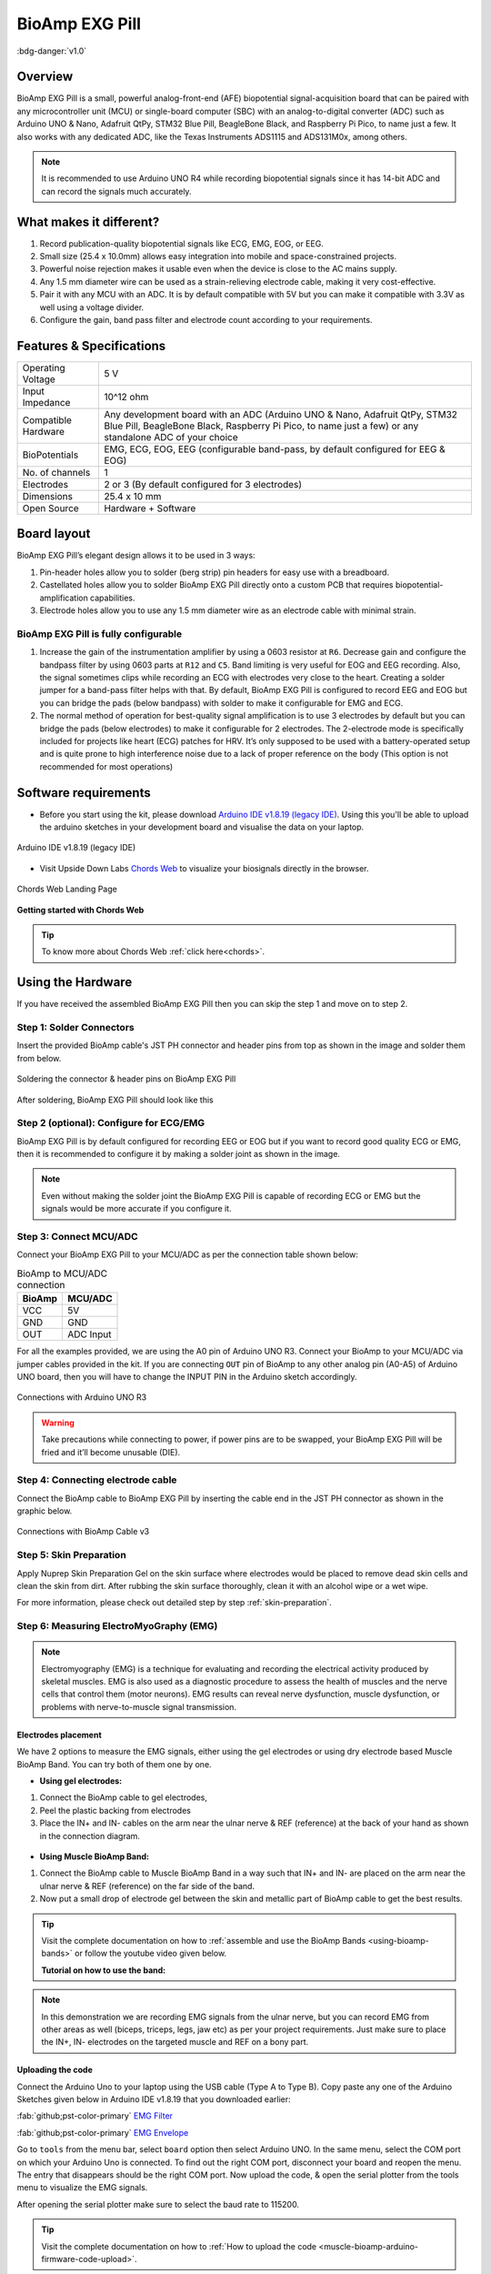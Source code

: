 .. _bioamp-exg-pill:

BioAmp EXG Pill
##################

:bdg-danger:`v1.0`

Overview
*********

BioAmp EXG Pill is a small, powerful analog-front-end (AFE) biopotential signal-acquisition board that can be paired 
with any microcontroller unit (MCU) or single-board computer (SBC) with an analog-to-digital converter (ADC) such as 
Arduino UNO & Nano, Adafruit QtPy, STM32 Blue Pill, BeagleBone Black, and Raspberry Pi Pico, to name 
just a few. It also works with any dedicated ADC, like the Texas Instruments ADS1115 and ADS131M0x, among others.

.. note:: It is recommended to use Arduino UNO R4 while recording biopotential signals since it has 14-bit ADC and can record the signals much accurately.

.. figure:: ../../../media/bioamp-exg-pill.*
    :align: center

What makes it different?
**************************

1. Record publication-quality biopotential signals like ECG, EMG, EOG, or EEG.
2. Small size (25.4 x 10.0mm) allows easy integration into mobile and space-constrained projects.
3. Powerful noise rejection makes it usable even when the device is close to the AC mains supply.
4. Any 1.5 mm diameter wire can be used as a strain-relieving electrode cable, making it very cost-effective.
5. Pair it with any MCU with an ADC. It is by default compatible with 5V but you can make it compatible with 3.3V as well using a voltage divider.
6. Configure the gain, band pass filter and electrode count according to your requirements.

Features & Specifications
**************************

+-------------------------------------+-------------------------------------------------------------------------------------------------------------------------------------------------------------------------------------------------------+
| Operating Voltage                   | 5 V                                                                                                                                                                                                   |
+-------------------------------------+-------------------------------------------------------------------------------------------------------------------------------------------------------------------------------------------------------+
| Input Impedance                     | 10^12 ohm                                                                                                                                                                                             |
+-------------------------------------+-------------------------------------------------------------------------------------------------------------------------------------------------------------------------------------------------------+
| Compatible Hardware                 | Any development board with an ADC (Arduino UNO & Nano, Adafruit QtPy, STM32 Blue Pill, BeagleBone Black, Raspberry Pi Pico, to name just a few) or any standalone ADC of your choice                  |
+-------------------------------------+-------------------------------------------------------------------------------------------------------------------------------------------------------------------------------------------------------+
| BioPotentials                       | EMG, ECG, EOG, EEG (configurable band-pass, by default configured for EEG & EOG)                                                                                                                      |
+-------------------------------------+-------------------------------------------------------------------------------------------------------------------------------------------------------------------------------------------------------+
| No. of channels                     | 1                                                                                                                                                                                                     |
+-------------------------------------+-------------------------------------------------------------------------------------------------------------------------------------------------------------------------------------------------------+
| Electrodes                          | 2 or 3 (By default configured for 3 electrodes)                                                                                                                                                       |
+-------------------------------------+-------------------------------------------------------------------------------------------------------------------------------------------------------------------------------------------------------+
| Dimensions                          | 25.4 x 10 mm                                                                                                                                                                                          |
+-------------------------------------+-------------------------------------------------------------------------------------------------------------------------------------------------------------------------------------------------------+
| Open Source                         | Hardware + Software                                                                                                                                                                                   |
+-------------------------------------+-------------------------------------------------------------------------------------------------------------------------------------------------------------------------------------------------------+

Board layout
*************

BioAmp EXG Pill’s elegant design allows it to be used in 3 ways:

1. Pin-header holes allow you to solder (berg strip) pin headers for easy use with a breadboard.
2. Castellated holes allow you to solder BioAmp EXG Pill directly onto a custom PCB that requires biopotential-amplification capabilities.
3. Electrode holes allow you to use any 1.5 mm diameter wire as an electrode cable with minimal strain.

.. figure:: media/Front_Specifications.*
    :align: center

.. figure:: media/Back_Specifications.*
    :align: center

BioAmp EXG Pill is fully configurable
=============================================

1. Increase the gain of the instrumentation amplifier by using a 0603 resistor at ``R6``. Decrease gain and configure the bandpass filter by using 0603 parts at ``R12`` and ``C5``. Band limiting is very useful for EOG and EEG recording. Also, the signal sometimes clips while recording an ECG with electrodes very close to the heart. Creating a solder jumper for a band-pass filter helps with that. By default, BioAmp EXG Pill is configured to record EEG and EOG but you can bridge the pads (below bandpass) with solder to make it configurable for EMG and ECG.
2. The normal method of operation for best-quality signal amplification is to use 3 electrodes by default but you can bridge the pads (below electrodes) to make it configurable for 2 electrodes. The 2-electrode mode is specifically included for projects like heart (ECG) patches for HRV. It’s only supposed to be used with a battery-operated setup and is quite prone to high interference noise due to a lack of proper reference on the body (This option is not recommended for most operations)

Software requirements
**********************

- Before you start using the kit, please download `Arduino IDE v1.8.19 (legacy IDE) <https://www.arduino.cc/en/software>`_. Using this you'll be able to upload the arduino sketches in your development board and visualise the data on your laptop.
    
.. figure:: ../../../kits/diy-neuroscience/basic/media/arduino-ide.*
    :align: center
    :alt: Arduino IDE v1.8.19 (legacy IDE)

    Arduino IDE v1.8.19 (legacy IDE) 

- Visit Upside Down Labs `Chords Web <https://chords.upsidedownlabs.tech>`_ to visualize your biosignals directly in the browser.

.. figure:: ../../../software/chords/chords-web/media/chords_landing_page.*
    :align: center
    :alt: Chords Web Landing Page 

    Chords Web Landing Page

**Getting started with Chords Web**

.. youtube:: IVIPnk9z75g
    :align: center
    :width: 100%

.. tip:: To know more about Chords Web :ref:`click here<chords>`.

Using the Hardware
*********************

If you have received the assembled BioAmp EXG Pill then you can skip the step 1 and move on to step 2.

Step 1: Solder Connectors
===========================

Insert the provided BioAmp cable's JST PH connector and header pins from top as shown in the image and solder them from below.

.. figure:: media/assembly-step1.*
    :align: center
    :alt: Soldering the connector & header pins on BioAmp EXG Pill

    Soldering the connector & header pins on BioAmp EXG Pill

.. figure:: media/bioamp-exg-pill-soldered.*
    :align: center
    :alt: After soldering, BioAmp EXG Pill should look like this

    After soldering, BioAmp EXG Pill should look like this

Step 2 (optional): Configure for ECG/EMG
==========================================

BioAmp EXG Pill is by default configured for recording EEG or EOG but if you want to record good quality ECG or EMG, then it is recommended to configure it by making a solder joint as shown in the image.

.. figure:: media/assembly-step2.*
    :align: center

.. note:: Even without making the solder joint the BioAmp EXG Pill is capable of recording ECG or EMG but the signals would be more accurate if you configure it.

Step 3: Connect MCU/ADC
=========================

Connect your BioAmp EXG Pill to your MCU/ADC as per the connection table shown below:

.. table:: BioAmp to MCU/ADC connection

    +--------+-----------+
    | BioAmp | MCU/ADC   |
    +========+===========+
    | VCC    | 5V        |
    +--------+-----------+
    | GND    | GND       |
    +--------+-----------+
    | OUT    | ADC Input |
    +--------+-----------+

For all the examples provided, we are using the A0 pin of Arduino UNO R3. Connect your BioAmp to your MCU/ADC via jumper cables provided in the kit. If you are connecting ``OUT`` pin of BioAmp to any other analog pin (A0-A5) of Arduino UNO board, then you will have to change the INPUT PIN in the Arduino sketch accordingly.

.. figure:: media/connections-with-arduino.*
    :align: center
    :alt: Connections with Arduino UNO R3

    Connections with Arduino UNO R3

.. warning:: Take precautions while connecting to power, if power pins are to be swapped, your BioAmp EXG Pill will be fried and it’ll become unusable (DIE).

Step 4: Connecting electrode cable
====================================

Connect the BioAmp cable to BioAmp EXG Pill by inserting the cable end in the JST PH connector as shown in the graphic below.

.. figure:: media/connection-with-cable.*
    :align: center
    :alt: Connections with BioAmp Cable v3

    Connections with BioAmp Cable v3

Step 5: Skin Preparation
===========================

Apply Nuprep Skin Preparation Gel on the skin surface where electrodes would be placed to remove dead skin cells and clean the skin from dirt. After rubbing the skin surface thoroughly, clean it with an alcohol wipe or a wet wipe.

For more information, please check out detailed step by step :ref:`skin-preparation`.

Step 6: Measuring ElectroMyoGraphy (EMG)
=========================================

.. note::

   Electromyography (EMG) is a technique for evaluating and recording the electrical activity produced by skeletal muscles. 
   EMG is also used as a diagnostic procedure to assess the health of muscles and the nerve cells that control them (motor 
   neurons). EMG results can reveal nerve dysfunction, muscle dysfunction, or problems with nerve-to-muscle signal transmission. 

..    .. figure:: media/EMGEnvelop.*
..        :align: center

..    .. figure:: media/EMG.*
..        :align: center

Electrodes placement
----------------------

We have 2 options to measure the EMG signals, either using the gel electrodes or using dry electrode based Muscle BioAmp Band. You can try both of them one by one.

- **Using gel electrodes:**

1. Connect the BioAmp cable to gel electrodes,
2. Peel the plastic backing from electrodes
3. Place the IN+ and IN- cables on the arm near the ulnar nerve & REF (reference) at the back of your hand as shown in the connection diagram.

.. figure:: media/emg.*

- **Using Muscle BioAmp Band:**

1. Connect the BioAmp cable to Muscle BioAmp Band in a way such that IN+ and IN- are placed on the arm near the ulnar nerve & REF (reference) on the far side of the band.

2. Now put a small drop of electrode gel between the skin and metallic part of BioAmp cable to get the best results.

.. tip:: Visit the complete documentation on how to :ref:`assemble and use the BioAmp Bands <using-bioamp-bands>` or follow the youtube video given below.

   **Tutorial on how to use the band:**

   .. youtube:: xYZdw0aesa0
       :align: center
       :width: 100%

.. note:: In this demonstration we are recording EMG signals from the ulnar nerve, but you can record EMG from other areas as well (biceps, triceps, legs, jaw etc) as per your project requirements. Just make sure to place the IN+, IN- electrodes on the targeted muscle and REF on a bony part.

Uploading the code
---------------------------

Connect the Arduino Uno to your laptop using the USB cable (Type A to Type B). Copy paste any one of the Arduino Sketches given below in Arduino IDE v1.8.19 that you downloaded earlier:
    
:fab:`github;pst-color-primary` `EMG Filter <https://github.com/upsidedownlabs/Muscle-BioAmp-Arduino-Firmware/blob/main/2_EMGFilter/2_EMGFilter.ino>`_

:fab:`github;pst-color-primary` `EMG Envelope <https://github.com/upsidedownlabs/Muscle-BioAmp-Arduino-Firmware/blob/main/3_EMGEnvelope/3_EMGEnvelope.ino>`_

Go to ``tools`` from the menu bar, select ``board`` option then select Arduino UNO. In the same menu, 
select the COM port on which your Arduino Uno is connected. To find out the right COM port, 
disconnect your board and reopen the menu. The entry that disappears should be the 
right COM port. Now upload the code, & open the serial plotter from the tools menu to visualize 
the EMG signals. 

After opening the serial plotter make sure to select the baud rate to 115200.

.. tip:: Visit the complete documentation on how to :ref:`How to upload the code <muscle-bioamp-arduino-firmware-code-upload>`.

.. important:: Make sure your laptop is not connected to a charger and sit 5m away from any AC appliances for best signal acquisition.

Visualizing the EMG signals
----------------------------

For visualizing the EMG signals, use `Chords Web <https://chords.upsidedownlabs.tech/>`_ for quick and hassle free real-time biosignal visualization right from your browser, without installing any software.

.. figure:: ../../../software/chords/chords-web/media/chords_emg_signal.*
    :align: center
    :alt: Visualizing EMG signals on Chords Web

    Visualizing EMG signals on Chords Web

Now flex your arm to visualize the muscle signals in real time on your laptop.

.. figure:: media/EMGEnvelop.*
    :align: center
    :alt: Visualizing EMG signals on Arduino IDE v1.8.x

    Visualizing EMG signals on Arduino IDE v1.8.x

Step 6: Measuring ElectroCardioGraphy (ECG)
=============================================

.. note::

   Electrocardiography (ECG) is the process of producing an electrocardiogram (ECG or EKG). It is a graph of voltage versus time 
   of the electrical activity of the heart using electrodes placed on the skin. These electrodes detect the small electrical changes 
   that are a consequence of cardiac muscle depolarization followed by repolarization during each cardiac cycle (heartbeat).

Electrodes placement
----------------------

We have 2 options to measure the ECG signals, either using the gel electrodes or using dry electrode based Heart BioAmp Band. You can try both of them one by one.

- **Using gel electrodes:**

1. Connect the BioAmp cable to gel electrodes
2. Peel the plastic backing from electrodes
3. Place the IN- cable on the left side, IN+ in the middle and REF (reference) on the far right side as shown in the diagram.

.. figure:: media/ecg.*
    :align: center

- **Using Heart BioAmp Band:**

1. Wear the band as depicted in the video tutorial given below
2. Place the IN- cable on the left side, IN+ in the middle and REF (reference) on the far right side.
3. Now put a small drop of electrode gel between the skin and metallic part of BioAmp cable to get the best results.

.. tip:: Visit the complete documentation on how to :ref:`assemble and use the BioAmp Bands <using-bioamp-bands>` or follow the youtube video given below.

   **Tutorial on how to use the band:**

   .. youtube:: fr5iORsVyUM
       :align: center
       :width: 100%

Uploading the code
---------------------

Connect Arduino Uno to your laptop using the USB cable (Type A to Type B). Copy paste the Arduino Sketch given below in Arduino IDE v1.8.19 that you downloaded earlier:
    
:fab:`github;pst-color-primary` `ECG Filter <https://github.com/upsidedownlabs/Heart-BioAmp-Arduino-Firmware/blob/main/2_ECGFilter/2_ECGFilter.ino>`_

Go to ``tools`` from the menu bar, select ``board`` option then select Arduino UNO. In the same menu, 
select the COM port on which your Arduino Uno is connected. To find out the right COM port, 
disconnect your board and reopen the menu. The entry that disappears should be the 
right COM port. Now upload the code, & open the serial plotter from the tools menu to visualize 
the signals. 

After opening the serial plotter make sure to select the baud rate to 115200.

.. tip:: Visit the complete documentation on how to :ref:`How to upload the code <heart-bioamp-arduino-firmware-code-upload>`.

.. important:: Make sure your laptop is not connected to a charger and sit 5m away from any AC appliances for best signal acquisition.

Visualizing the ECG signals
-----------------------------

For visualizing the ECG signals, use `Chords Web <https://chords.upsidedownlabs.tech/>`_ for quick and hassle free real-time biosignal visualization right from your browser, without installing any software.

.. figure:: ../../../software/chords/chords-web/media/chords_ecg_signal.*
    :align: center
    :alt: Visualizing ECG signals on Chords Web

    Visualizing ECG signals on Chords Web


Sit back, relax and see your ECG signals in real time on your laptop.

.. figure:: media/bioamp-Exg-Pill-ECG.*
    :align: center
    :alt: Visualizing ECG signals on Arduino IDE v1.8.x

    Visualizing ECG signals on Arduino IDE v1.8.x

Step 7: Measuring Electrooculography (EOG)
================================================

.. note::

   Electrooculography (EOG) is a technique for measuring the corneo-retinal standing potential that exists between the front and 
   the back of the human eye. The resulting signal is called EOG. To measure eye movement, pairs of electrodes are typically placed 
   either above and below the eye or to the left and right of the eye. If the eye moves from the center position toward one of the two 
   electrodes, this electrode "sees" the positive side of the retina, and the opposite electrode "sees" the negative side of the retina. 
   Consequently, a potential difference occurs between the electrodes. Assuming the resting potential is constant, the recorded potential 
   is a measure of the eye’s position.

Electrodes placement
----------------------

We have 2 ways to measure the EOG signals, either record the horizontal eye movement or the vertical eye movement. You can one by one record both the signals.

- **Horizontal EOG recording:**

.. figure:: media/eog-horizontal.*
    :align: center

1. Connect the BioAmp cable to gel electrodes.
2. Peel the plastic backing from electrodes.
3. Place the IN- cable on the right side of the eye, IN+ on the left side of the eye and REF (reference) at the bony part, on the back side of your earlobe as shown in the diagram above.

- **Vertical EOG recording:**

.. figure:: media/eog-vertical.*
    :align: center

1. Connect the BioAmp cable to gel electrodes.
2. Peel the plastic backing from electrodes.
3. Place the IN- & IN+ cables above and below the eye respectively and REF (reference) at the bony part, on the back side of your earlobe as shown in the diagram above.

Uploading the code
---------------------

Connect Arduino Uno to your laptop using the USB cable (Type A to Type B). Copy paste the Arduino Sketch given below in Arduino IDE v1.8.19 that you downloaded earlier:
    
:fab:`github;pst-color-primary` `EOG Filter <https://github.com/upsidedownlabs/Eye-BioAmp-Arduino-Firmware/blob/main/2_EOGFilter/2_EOGFilter.ino>`_

Go to ``tools`` from the menu bar, select ``board`` option then select Arduino UNO. In the same menu, 
select the COM port on which your Arduino Uno is connected. To find out the right COM port, 
disconnect your board and reopen the menu. The entry that disappears should be the 
right COM port. Now upload the code, & open the serial plotter from the tools menu to visualize 
the signals. 

After opening the serial plotter make sure to select the baud rate to 115200.

.. tip:: Visit the complete documentation on how to :ref:`How to upload the code <eye-bioamp-arduino-firmware-code-upload>`.

.. important:: Make sure your laptop is not connected to a charger and sit 5m away from any AC appliances for best signal acquisition.

Visualizing the EOG signals
------------------------------

For visualizing the EOG signals, use `Chords Web <https://chords.upsidedownlabs.tech/>`_ for quick and hassle free real-time biosignal visualization right from your browser, without installing any software.

.. figure:: ../../../software/chords/chords-web/media/chords_eog_signal.*
    :align: center
    :alt: Visualizing EOG signals on Chords Web

    Visualizing EOG signals on Chords Web


Move your eyes up-down or left-right to see your EOG signals in real time on your laptop.

.. figure:: media/bioamp-exg-pill-eog.*
    :align: center
    :alt: Visualizing EOG signals on Arduino IDE v1.8.x

    Visualizing EOG signals on Arduino IDE v1.8.x

Step 8: Measuring Electroencephalography (EEG)
===================================================

.. note::

   Electroencephalography (EEG) is an electrophysiological monitoring method to record electrical activity on the scalp. During 
   the procedure, electrodes consisting of small metal discs with thin wires are pasted onto your scalp. The electrodes detect tiny 
   electrical charges that result from the activity of your brain cells which are then amplified to appear on the computer screen. 
   It is typically non-invasive, with the electrodes placed along the scalp.

For recording EEG from different parts of the brain, you have to place the electrodes according to the `International 10-20 system for recording EEG <https://en.wikipedia.org/wiki/10%E2%80%9320_system_(EEG)>`_.

.. figure:: ../../../kits/diy-neuroscience/basic/media/10-20-system.*
    :align: center

Electrodes placement
----------------------

We have 2 options to measure the EEG signals, either using the gel electrodes or using dry electrode based Brain BioAmp Band. You can try both of them one by one.

- **Using gel electrodes to record from prefrontal cortex part of brain:**

.. figure:: media/eeg.*
    :align: center

1. Connect the BioAmp cable to gel electrodes.
2. Peel the plastic backing from electrodes.
3. Place the IN+ and IN- cables on Fp1 and Fp2 as per the International 10-20 system & REF (reference) at the bony part, on the back side of your earlobe as shown above.

- **Using Brain BioAmp Band to record from prefrontal cortex part of brain:**

1. Connect the BioAmp cable to Brain BioAmp Band in a way such that IN+ and IN- are placed on Fp1 and Fp2 as per the International 10-20 system.
2. In this case, the REF (reference) should be connected using gel electrode. So connect the reference of BioAmp cable to the gel electrode, peel the plastic backing and place it at the bony part, on the back side of your earlobe.
3. Now put a small drop of electrode gel on the dry electrodes (IN+ and IN-) between the skin and metallic part of BioAmp cable to get the best results.

.. tip:: Visit the complete documentation on how to :ref:`assemble and use the BioAmp Bands <using-bioamp-bands>` or follow the youtube video given below.

   **Tutorial on how to use the band:**

   .. youtube:: O6qp7teT-sM
       :align: center
       :width: 100%

.. note:: Similarly you can use the band to record EEG signals from the visual cortex part of brain by placing the dry electrodes on O1 and O2 instead of Fp1 and Fp2. Everything else will remain the same.

Uploading the code
-----------------------

Connect Arduino Uno to your laptop using the USB cable (Type A to Type B). Copy paste the Arduino Sketch given below in Arduino IDE v1.8.19 that you downloaded earlier:
    
:fab:`github;pst-color-primary` `EEG Filter Code <https://github.com/upsidedownlabs/Brain-BioAmp-Arduino-Firmware/blob/main/02-eeg-filter/02-eeg-filter.ino>`_

Go to ``tools`` from the menu bar, select ``board`` option then select Arduino UNO. In the same menu, 
select the COM port on which your development board is connected. To find out the right COM port, screen
disconnect your board and reopen the menu. The entry that disappears should be the 
right COM port. Now upload the code.

.. tip:: Visit the complete documentation on how to :ref:`How to upload the code <brain-bioamp-arduino-firmware-code-upload>`.

.. important:: Make sure your laptop is not connected to a charger and sit 5m away from any AC appliances for best signal acquisition.
 
Visualizing the EEG signals
-------------------------------

For visualizing the EEG signals, use `Chords Web <https://chords.upsidedownlabs.tech/>`_ for quick and hassle free real-time biosignal visualization right from your browser, without installing any software.

.. figure:: ../../../software/chords/chords-web/media/chords_eeg_signal.*
    :align: center
    :alt: Visualizing EEG signals on Chords Web

    Visualizing EEG signals on Chords Web

The signals that you can see on the screen right now are originating from prefrontal cortex part of your brain and propagating through all the layers to the surface of your skin.

You have placed the electrodes on the forehead (Fp1 & Fp2), the BioAmp EXG Pill is amplifying those signals so that we can detect it and finally sending it to the ADC (Analog to Digital Convertor) of your Arduino Uno and the signals are being visualized in Chords Web.

We hope everything is clear now and you understand how the signals are propagating from your brain to the screen of the laptop.

Glimpses of previous versions
*******************************

The BioAmp EXG Pill can be used in a variety of ways, the YouTube video below shows a potential way of using ``v0.7`` of 
BioAmp EXG Pill.

.. youtube:: -G3z9fvQnuw
    :align: center
    :width: 100%

A lot has improved in terms of interference rejection and flexibility from ``v0.7`` to ``v1.0`` of the BioAmp EXG Pill. The YouTube video 
below shows the ECG, EMG, EOG, and EEG recording using ``v1.0b`` of device.

.. youtube:: z9-B9bHWuhg
    :align: center
    :width: 100%

Real-world Applications
************************

BioAmp EXG Pill is perfect for researchers, makers, and hobbyists looking for novel ways to sample biopotential data. It can 
be used for a wide variety of interesting biosensing projects, including:

- AI-assisted detection of congestive heart failure using CNN (ECG)
- Heart-rate variability calculation to detect heart ailments (ECG)
- Prosthetic arm (servo) control (EMG)
- Controlling a 3DOF robotic arm (EMG)
- Real-time game controllers (EOG)
- Blink detection (EOG)
- Capturing photos with a blink of an eye (EOG) and many more examples. 

Project ideas & tutorials
********************************

.. only:: html

    .. article-info::
      :avatar: ../../../kits/diy-neuroscience/basic/media/instructables.svg
      :avatar-link: https://www.instructables.com/member/Upside+Down+Labs/
      :avatar-outline: muted
      :author: Projects on Instructables
      :class-container: sd-p-2 sd-rounded-1

    Below are some projects made by students using the BioAmp EXG Pill.

    .. grid:: 2 2 2 2
        :margin: 4 4 0 0 
        :gutter: 2

        .. grid-item-card:: Controlling video game using brainwaves (EEG)
            :text-align: center
            :link: https://www.instructables.com/Controlling-Video-Game-Using-Brainwaves-EEG/

        .. grid-item-card:: Visualising electrical impulses from eyes (EOG)
            :text-align: center
            :link: https://www.instructables.com/Visualizing-Electrical-Impulses-of-Eyes-EOG-Using-/

        .. grid-item-card:: Recording EEG from visual cortex
            :text-align: center
            :link: https://www.instructables.com/Recording-EEG-From-Visual-Cortex-of-Brain-Using-Bi/

        .. grid-item-card:: Recording EEG from prefrontal cortex
            :text-align: center
            :link: https://www.instructables.com/Recording-EEG-From-Pre-Frontal-Cortex-of-Brain-Usi/

        .. grid-item-card:: Eye blink detection
            :text-align: center
            :link: https://www.instructables.com/Eye-Blink-Detection-by-Recording-EOG-Using-BioAmp-/

        .. grid-item-card:: Creating a drowsiness detector
            :text-align: center
            :link: https://www.instructables.com/Drowsiness-Detector-by-Detecting-EOG-Signals-Using/

        .. grid-item-card:: Record publication-grade ECG
            :text-align: center
            :link: https://www.instructables.com/Record-Publication-Grade-ECG-at-Your-Home-Using-Bi/

        .. grid-item-card:: Measuring heart rate
            :text-align: center
            :link: https://www.instructables.com/Measuring-Heart-Rate-Using-BioAmp-EXG-Pill/

        .. grid-item-card:: Detecting heart beats
            :text-align: center
            :link: https://www.instructables.com/Detecting-Heart-Beats-Using-BioAmp-EXG-Pill/

        .. grid-item-card:: Record publication-grade EMG
            :text-align: center
            :link: https://www.instructables.com/Recording-Publication-Grade-Muscle-Signals-Using-B/

        .. grid-item-card:: Detecting up and down movement of eyes
            :text-align: center
            :link: https://www.instructables.com/Tracking-UP-and-DOWN-Movements-of-Eyes-Using-EOG/

    These are some of the project ideas but the possibilities are endless. So create your own Human Computer Interface (HCI) and 
    Brain Computer Interface (BCI) projects and share them with us at contact@upsidedownlabs.tech.

.. only:: latex

    You can find step-by-step tutorials for various HCI/BCI projects on our `Instructables <https://www.instructables.com/member/Upside+Down+Labs/>`_.

    Below are some project ideas that you can try making at your home.

    1. `Controlling video game using brainwaves (EEG) <https://www.instructables.com/Controlling-Video-Game-Using-Brainwaves-EEG/>`_
    2. `Visualising electrical impulses from eyes (EOG) <https://www.instructables.com/Visualizing-Electrical-Impulses-of-Eyes-EOG-Using-/>`_
    3. `Recording EEG from visual cortex part of brain <https://www.instructables.com/Recording-EEG-From-Visual-Cortex-of-Brain-Using-Bi/>`_
    4. `Recording EEG from prefrontal cortex part of brain <https://www.instructables.com/Recording-EEG-From-Pre-Frontal-Cortex-of-Brain-Usi/>`_
    5. `Eye blink detection <https://www.instructables.com/Eye-Blink-Detection-by-Recording-EOG-Using-BioAmp-/>`_
    6. `Creating a drowsiness detector <https://www.instructables.com/Drowsiness-Detector-by-Detecting-EOG-Signals-Using/>`_
    7. `Record publication-grade ECG <https://www.instructables.com/Record-Publication-Grade-ECG-at-Your-Home-Using-Bi/>`_
    8. `Measuring heart rate <https://www.instructables.com/Measuring-Heart-Rate-Using-BioAmp-EXG-Pill/>`_
    9. `Detecting heart beats <https://www.instructables.com/Detecting-Heart-Beats-Using-BioAmp-EXG-Pill/>`_
    10. `Record publication-grade EMG <https://www.instructables.com/Recording-Publication-Grade-Muscle-Signals-Using-B/>`_
    11. `Detecting up and down movement of eyes <https://www.instructables.com/Tracking-UP-and-DOWN-Movements-of-Eyes-Using-EOG/>`_

    These are some of the project ideas but the possibilities are endless. So create your own Human Computer Interface (HCI) and 
    Brain Computer Interface (BCI) projects and share them with us at contact@upsidedownlabs.tech
